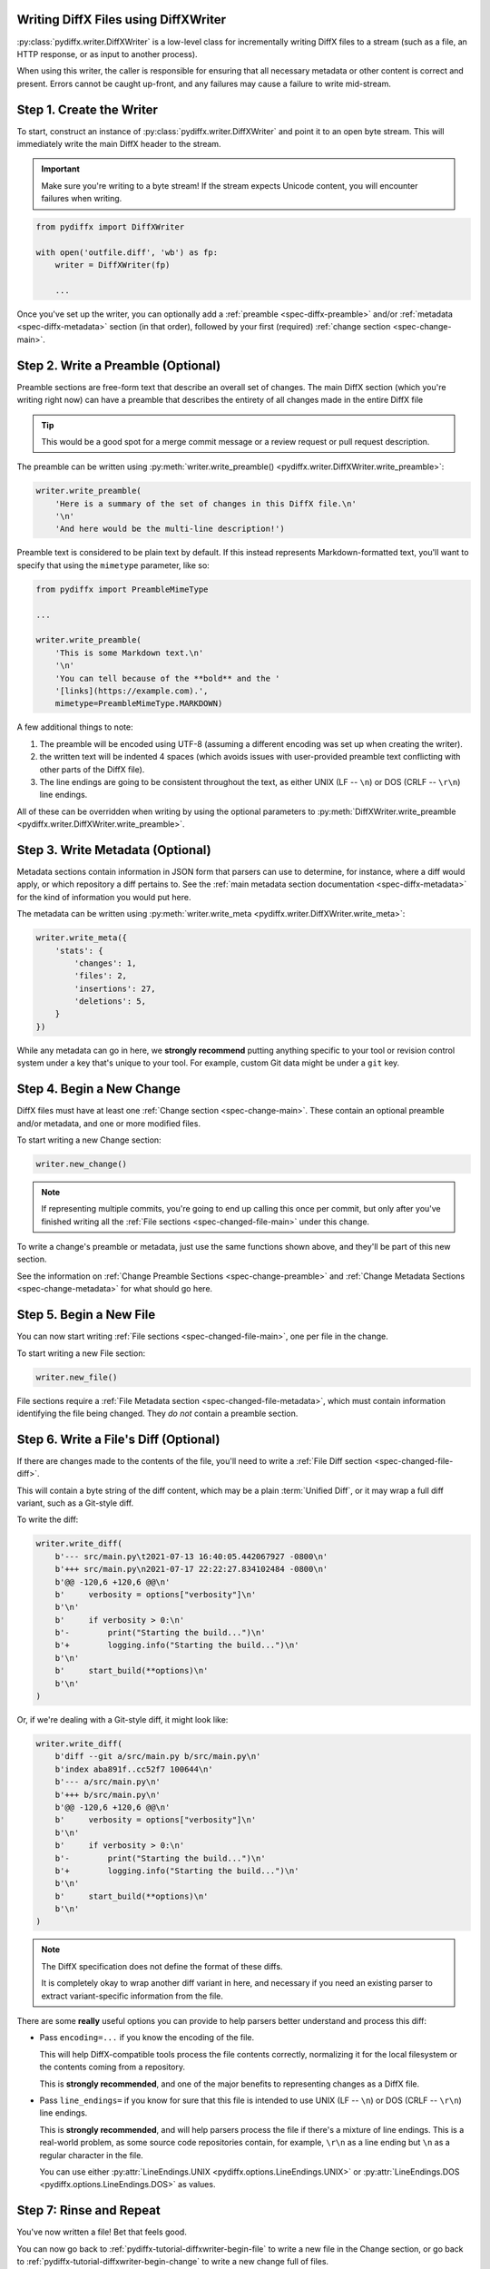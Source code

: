 .. _pydiffx-tutorial-diffxwriter:

Writing DiffX Files using DiffXWriter
=====================================

:py:class:`pydiffx.writer.DiffXWriter` is a low-level class for incrementally
writing DiffX files to a stream (such as a file, an HTTP response, or as input
to another process).

When using this writer, the caller is responsible for ensuring that all
necessary metadata or other content is correct and present. Errors cannot be
caught up-front, and any failures may cause a failure to write mid-stream.


Step 1. Create the Writer
=========================

To start, construct an instance of :py:class:`pydiffx.writer.DiffXWriter` and
point it to an open byte stream. This will immediately write the main DiffX
header to the stream.

.. important::

   Make sure you're writing to a byte stream! If the stream expects Unicode
   content, you will encounter failures when writing.


.. code-block:: python

   from pydiffx import DiffXWriter

   with open('outfile.diff', 'wb') as fp:
       writer = DiffXWriter(fp)

       ...

Once you've set up the writer, you can optionally add a :ref:`preamble
<spec-diffx-preamble>` and/or :ref:`metadata <spec-diffx-metadata>` section
(in that order), followed by your first (required) :ref:`change section
<spec-change-main>`.


Step 2. Write a Preamble (Optional)
===================================

Preamble sections are free-form text that describe an overall set of changes.
The main DiffX section (which you're writing right now) can have a preamble
that describes the entirety of all changes made in the entire DiffX file

.. tip::

   This would be a good spot for a merge commit message or a review request
   or pull request description.

The preamble can be written using
:py:meth:`writer.write_preamble() <pydiffx.writer.DiffXWriter.write_preamble>`:

.. code-block:: python

   writer.write_preamble(
       'Here is a summary of the set of changes in this DiffX file.\n'
       '\n'
       'And here would be the multi-line description!')

Preamble text is considered to be plain text by default. If this instead
represents Markdown-formatted text, you'll want to specify that using the
``mimetype`` parameter, like so:

.. code-block:: python

   from pydiffx import PreambleMimeType

   ...

   writer.write_preamble(
       'This is some Markdown text.\n'
       '\n'
       'You can tell because of the **bold** and the '
       '[links](https://example.com).',
       mimetype=PreambleMimeType.MARKDOWN)

A few additional things to note:

1. The preamble will be encoded using UTF-8 (assuming a different encoding was
   set up when creating the writer).
2. the written text will be indented 4 spaces (which avoids issues with
   user-provided preamble text conflicting with other parts of the DiffX
   file).
3. The line endings are going to be consistent throughout the text, as either
   UNIX (LF -- ``\n``) or DOS (CRLF -- ``\r\n``) line endings.

All of these can be overridden when writing by using the optional parameters
to :py:meth:`DiffXWriter.write_preamble
<pydiffx.writer.DiffXWriter.write_preamble>`.


Step 3. Write Metadata (Optional)
=================================

Metadata sections contain information in JSON form that parsers can use to
determine, for instance, where a diff would apply, or which repository a diff
pertains to. See the :ref:`main metadata section documentation
<spec-diffx-metadata>` for the kind of information you would put here.

The metadata can be written using :py:meth:`writer.write_meta
<pydiffx.writer.DiffXWriter.write_meta>`:

.. code-block:: python

   writer.write_meta({
       'stats': {
           'changes': 1,
           'files': 2,
           'insertions': 27,
           'deletions': 5,
       }
   })

While any metadata can go in here, we **strongly recommend** putting anything
specific to your tool or revision control system under a key that's unique to
your tool. For example, custom Git data might be under a ``git`` key.


.. _pydiffx-tutorial-diffxwriter-begin-change:

Step 4. Begin a New Change
==========================

DiffX files must have at least one :ref:`Change section <spec-change-main>`.
These contain an optional preamble and/or metadata, and one or more modified
files.

To start writing a new Change section:

.. code-block:: python

   writer.new_change()

.. note::

   If representing multiple commits, you're going to end up calling this once
   per commit, but only after you've finished writing all the
   :ref:`File sections <spec-changed-file-main>` under this change.

To write a change's preamble or metadata, just use the same functions shown
above, and they'll be part of this new section.

See the information on :ref:`Change Preamble Sections <spec-change-preamble>`
and :ref:`Change Metadata Sections <spec-change-metadata>` for what should go
here.


.. _pydiffx-tutorial-diffxwriter-begin-file:

Step 5. Begin a New File
========================

You can now start writing :ref:`File sections <spec-changed-file-main>`, one
per file in the change.

To start writing a new File section:

.. code-block:: python

   writer.new_file()

File sections require a :ref:`File Metadata section
<spec-changed-file-metadata>`, which must contain information identifying the
file being changed. They *do not* contain a preamble section.


Step 6. Write a File's Diff (Optional)
======================================

If there are changes made to the contents of the file, you'll need to write
a :ref:`File Diff section <spec-changed-file-diff>`.

This will contain a byte string of the diff content, which may be a plain
:term:`Unified Diff`, or it may wrap a full diff variant, such as a Git-style
diff.

To write the diff:

.. code-block:: python

   writer.write_diff(
       b'--- src/main.py\t2021-07-13 16:40:05.442067927 -0800\n'
       b'+++ src/main.py\n2021-07-17 22:22:27.834102484 -0800\n'
       b'@@ -120,6 +120,6 @@\n'
       b'     verbosity = options["verbosity"]\n'
       b'\n'
       b'     if verbosity > 0:\n'
       b'-        print("Starting the build...")\n'
       b'+        logging.info("Starting the build...")\n'
       b'\n'
       b'     start_build(**options)\n'
       b'\n'
   )

Or, if we're dealing with a Git-style diff, it might look like:

.. code-block:: python

   writer.write_diff(
       b'diff --git a/src/main.py b/src/main.py\n'
       b'index aba891f..cc52f7 100644\n'
       b'--- a/src/main.py\n'
       b'+++ b/src/main.py\n'
       b'@@ -120,6 +120,6 @@\n'
       b'     verbosity = options["verbosity"]\n'
       b'\n'
       b'     if verbosity > 0:\n'
       b'-        print("Starting the build...")\n'
       b'+        logging.info("Starting the build...")\n'
       b'\n'
       b'     start_build(**options)\n'
       b'\n'
   )

.. note::

   The DiffX specification does not define the format of these diffs.

   It is completely okay to wrap another diff variant in here, and necessary
   if you need an existing parser to extract variant-specific information from
   the file.

There are some **really** useful options you can provide to help parsers
better understand and process this diff:

* Pass ``encoding=...`` if you know the encoding of the file.

  This will help DiffX-compatible tools process the file contents correctly,
  normalizing it for the local filesystem or the contents coming from a
  repository.

  This is **strongly recommended**, and one of the major benefits to
  representing changes as a DiffX file.

* Pass ``line_endings=`` if you know for sure that this file is intended to
  use UNIX (LF -- ``\n``) or DOS (CRLF -- ``\r\n``) line endings.

  This is **strongly recommended**, and will help parsers process the file if
  there's a mixture of line endings. This is a real-world problem, as some
  source code repositories contain, for example, ``\r\n`` as a line ending but
  ``\n`` as a regular character in the file.

  You can use either :py:attr:`LineEndings.UNIX
  <pydiffx.options.LineEndings.UNIX>` or :py:attr:`LineEndings.DOS
  <pydiffx.options.LineEndings.DOS>` as values.


Step 7: Rinse and Repeat
========================

You've now written a file! Bet that feels good.

You can now go back to :ref:`pydiffx-tutorial-diffxwriter-begin-file` to write
a new file in the Change section, or go back to
:ref:`pydiffx-tutorial-diffxwriter-begin-change` to write a new change full of
files.

Once you're done, close the stream. Your DiffX file was written!


Putting It All Together
=======================

Let's look at an example tying together everything we've learned:

.. code-block:: python

   from pydiffx import DiffXWriter, LineEndings, PreambleMimeType

   with open('outfile.diff', 'wb') as fp:
       writer = DiffXWriter(fp)
       writer.write_preamble(
           '89e6c98d92887913cadf06b2adb97f26cde4849b'

           'This file makes a bunch of changes over a couple of commits.\n'
           '\n'
           'And we are using **Markdown** to describe it.',
           mimetype=PreambleMimeType.MARKDOWN)
       writer.write_meta({
           'stats': {
               'changes': 1,
               'files': 2,
               'insertions': 3,
               'deletions': 2,
           }
       })

       writer.new_change()
       writer.write_preamble('Something very enlightening about commit #1.')
       writer.write_meta({
           'author': 'Christian Hammond <christian@example.com>',
           'id': 'a25e7b28af5e3184946068f432122c68c1a30b23',
           'date': '2021-07-17T19:26:31-07:00',
           'stats': {
               'files': 2,
               'insertions': 2,
               'deletions': 2,
           },
       })

       writer.new_file()
       writer.write_meta({
           'path': 'src/main.py',
           'revision': 'revision': {
               'old': '3f786850e387550fdab836ed7e6dc881de23001b',
               'new': '89e6c98d92887913cadf06b2adb97f26cde4849b',
           },
           'stats': {
               'lines': 1,
               'insertions': 1,
               'deletions': 1,
           },
       })
       writer.write_diff(
           b'--- src/main.py\n'
           b'+++ src/main.py\n'
           b'@@ -120,6 +120,6 @@\n'
           b'     verbosity = options["verbosity"]\n'
           b'\n'
           b'     if verbosity > 0:\n'
           b'-        print("Starting the build...")\n'
           b'+        logging.info("Starting the build...")\n'
           b'\n'
           b'     start_build(**options)\n'
           b'\n',
           encoding='utf-8',
           line_endings=LineEndings.UNIX)

       # And so on...
       writer.new_file()
       writer.write_meta(...)
       writer.write_diff(...)

       writer.new_change()
       writer.write_preamble(...)
       writer.write_meta(...)

       writer.new_file()
       writer.write_meta(...)
       writer.write_diff(...)


That's not so bad, right? Sure beats a bunch of ``print`` statements.

Now that you know how to write a DiffX file, you can begin integrating
:ref:`pydiffx` into your codebase. :ref:`We'll be happy to list you as a DiffX
user! <diffx-users>`

